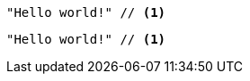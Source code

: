// .image_icons
:icons:
[source]
----
"Hello world!" // <1>
----

// .font_icons
:icons: font
[source]
----
"Hello world!" // <1>
----
